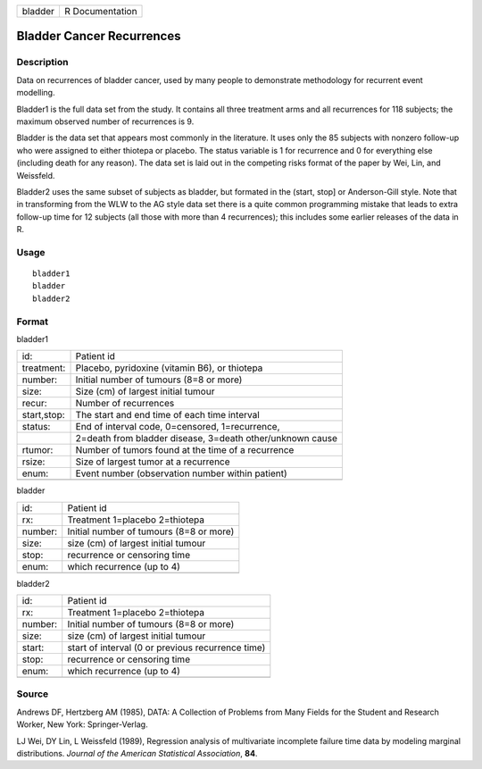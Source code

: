 +-----------+-------------------+
| bladder   | R Documentation   |
+-----------+-------------------+

Bladder Cancer Recurrences
--------------------------

Description
~~~~~~~~~~~

Data on recurrences of bladder cancer, used by many people to
demonstrate methodology for recurrent event modelling.

Bladder1 is the full data set from the study. It contains all three
treatment arms and all recurrences for 118 subjects; the maximum
observed number of recurrences is 9.

Bladder is the data set that appears most commonly in the literature. It
uses only the 85 subjects with nonzero follow-up who were assigned to
either thiotepa or placebo. The status variable is 1 for recurrence and
0 for everything else (including death for any reason). The data set is
laid out in the competing risks format of the paper by Wei, Lin, and
Weissfeld.

Bladder2 uses the same subset of subjects as bladder, but formated in
the (start, stop] or Anderson-Gill style. Note that in transforming from
the WLW to the AG style data set there is a quite common programming
mistake that leads to extra follow-up time for 12 subjects (all those
with more than 4 recurrences); this includes some earlier releases of
the data in R.

Usage
~~~~~

::

    bladder1
    bladder
    bladder2

Format
~~~~~~

bladder1

+---------------+-------------------------------------------------------------+
| id:           | Patient id                                                  |
+---------------+-------------------------------------------------------------+
| treatment:    | Placebo, pyridoxine (vitamin B6), or thiotepa               |
+---------------+-------------------------------------------------------------+
| number:       | Initial number of tumours (8=8 or more)                     |
+---------------+-------------------------------------------------------------+
| size:         | Size (cm) of largest initial tumour                         |
+---------------+-------------------------------------------------------------+
| recur:        | Number of recurrences                                       |
+---------------+-------------------------------------------------------------+
| start,stop:   | The start and end time of each time interval                |
+---------------+-------------------------------------------------------------+
| status:       | End of interval code, 0=censored, 1=recurrence,             |
+---------------+-------------------------------------------------------------+
|               | 2=death from bladder disease, 3=death other/unknown cause   |
+---------------+-------------------------------------------------------------+
| rtumor:       | Number of tumors found at the time of a recurrence          |
+---------------+-------------------------------------------------------------+
| rsize:        | Size of largest tumor at a recurrence                       |
+---------------+-------------------------------------------------------------+
| enum:         | Event number (observation number within patient)            |
+---------------+-------------------------------------------------------------+
+---------------+-------------------------------------------------------------+

bladder

+-----------+-------------------------------------------+
| id:       | Patient id                                |
+-----------+-------------------------------------------+
| rx:       | Treatment 1=placebo 2=thiotepa            |
+-----------+-------------------------------------------+
| number:   | Initial number of tumours (8=8 or more)   |
+-----------+-------------------------------------------+
| size:     | size (cm) of largest initial tumour       |
+-----------+-------------------------------------------+
| stop:     | recurrence or censoring time              |
+-----------+-------------------------------------------+
| enum:     | which recurrence (up to 4)                |
+-----------+-------------------------------------------+
+-----------+-------------------------------------------+

bladder2

+-----------+-----------------------------------------------------+
| id:       | Patient id                                          |
+-----------+-----------------------------------------------------+
| rx:       | Treatment 1=placebo 2=thiotepa                      |
+-----------+-----------------------------------------------------+
| number:   | Initial number of tumours (8=8 or more)             |
+-----------+-----------------------------------------------------+
| size:     | size (cm) of largest initial tumour                 |
+-----------+-----------------------------------------------------+
| start:    | start of interval (0 or previous recurrence time)   |
+-----------+-----------------------------------------------------+
| stop:     | recurrence or censoring time                        |
+-----------+-----------------------------------------------------+
| enum:     | which recurrence (up to 4)                          |
+-----------+-----------------------------------------------------+
+-----------+-----------------------------------------------------+

Source
~~~~~~

Andrews DF, Hertzberg AM (1985), DATA: A Collection of Problems from
Many Fields for the Student and Research Worker, New York:
Springer-Verlag.

LJ Wei, DY Lin, L Weissfeld (1989), Regression analysis of multivariate
incomplete failure time data by modeling marginal distributions.
*Journal of the American Statistical Association*, **84**.
